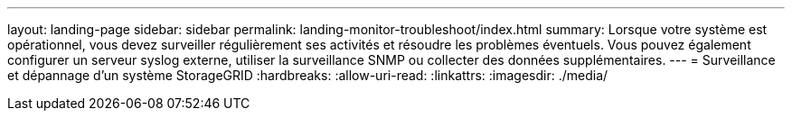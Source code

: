 ---
layout: landing-page 
sidebar: sidebar 
permalink: landing-monitor-troubleshoot/index.html 
summary: Lorsque votre système est opérationnel, vous devez surveiller régulièrement ses activités et résoudre les problèmes éventuels. Vous pouvez également configurer un serveur syslog externe, utiliser la surveillance SNMP ou collecter des données supplémentaires. 
---
= Surveillance et dépannage d'un système StorageGRID
:hardbreaks:
:allow-uri-read: 
:linkattrs: 
:imagesdir: ./media/


